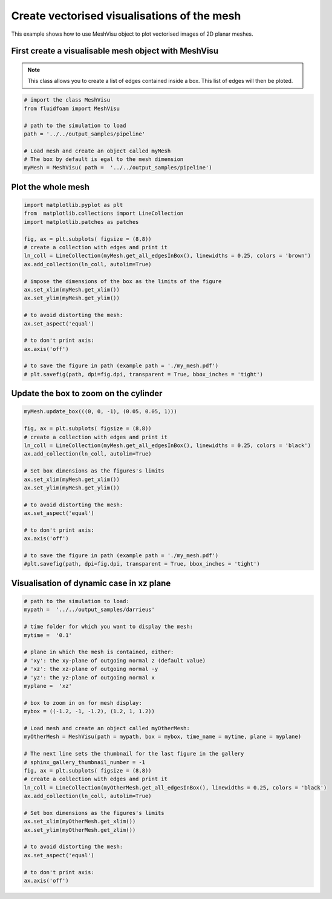 
.. DO NOT EDIT.
.. THIS FILE WAS AUTOMATICALLY GENERATED BY SPHINX-GALLERY.
.. TO MAKE CHANGES, EDIT THE SOURCE PYTHON FILE:
.. "auto_examples/unstructured/plot_2D_mesh.py"
.. LINE NUMBERS ARE GIVEN BELOW.

.. only:: html

    .. note::
        :class: sphx-glr-download-link-note

        Click :ref:`here <sphx_glr_download_auto_examples_unstructured_plot_2D_mesh.py>`
        to download the full example code

.. rst-class:: sphx-glr-example-title

.. _sphx_glr_auto_examples_unstructured_plot_2D_mesh.py:


Create vectorised visualisations of the mesh
=======================================

This example shows how to use MeshVisu object to plot vectorised images
of 2D planar meshes.

.. GENERATED FROM PYTHON SOURCE LINES 10-16

First create a visualisable mesh object with MeshVisu
--------------------------------------------------

.. note:: This class allows you to create a list of edges contained inside
          a box. This list of edges will then be ploted.


.. GENERATED FROM PYTHON SOURCE LINES 16-29

.. code-block:: default


    # import the class MeshVisu
    from fluidfoam import MeshVisu

    # path to the simulation to load
    path = '../../output_samples/pipeline'

    # Load mesh and create an object called myMesh
    # The box by default is egal to the mesh dimension
    myMesh = MeshVisu( path =  '../../output_samples/pipeline')







.. rst-class:: sphx-glr-script-out

 Out:

 .. code-block:: none

    Reading file ../../output_samples/pipeline/constant/polyMesh/faces
    Reading file ../../output_samples/pipeline/constant/polyMesh/points
    Box set to mesh size: 
     (minx, miny, minz) = (-0.75, -0.1, -0.001)                 
     (maxx, maxy, maxz) = (1.0, 0.205, 0.0)




.. GENERATED FROM PYTHON SOURCE LINES 30-33

Plot the whole mesh
--------------------------------------------------------------


.. GENERATED FROM PYTHON SOURCE LINES 33-58

.. code-block:: default


    import matplotlib.pyplot as plt
    from  matplotlib.collections import LineCollection
    import matplotlib.patches as patches

    fig, ax = plt.subplots( figsize = (8,8))
    # create a collection with edges and print it
    ln_coll = LineCollection(myMesh.get_all_edgesInBox(), linewidths = 0.25, colors = 'brown')
    ax.add_collection(ln_coll, autolim=True)

    # impose the dimensions of the box as the limits of the figure
    ax.set_xlim(myMesh.get_xlim())
    ax.set_ylim(myMesh.get_ylim())

    # to avoid distorting the mesh:
    ax.set_aspect('equal')

    # to don't print axis:
    ax.axis('off')

    # to save the figure in path (example path = './my_mesh.pdf')
    # plt.savefig(path, dpi=fig.dpi, transparent = True, bbox_inches = 'tight')






.. image-sg:: /auto_examples/unstructured/images/sphx_glr_plot_2D_mesh_001.png
   :alt: plot 2D mesh
   :srcset: /auto_examples/unstructured/images/sphx_glr_plot_2D_mesh_001.png
   :class: sphx-glr-single-img


.. rst-class:: sphx-glr-script-out

 Out:

 .. code-block:: none


    (-0.75, 1.0, -0.1, 0.205)



.. GENERATED FROM PYTHON SOURCE LINES 59-61

Update the box to zoom on the cylinder
--------------------------------------------------------------

.. GENERATED FROM PYTHON SOURCE LINES 61-82

.. code-block:: default

    myMesh.update_box(((0, 0, -1), (0.05, 0.05, 1)))
                    
    fig, ax = plt.subplots( figsize = (8,8))
    # create a collection with edges and print it
    ln_coll = LineCollection(myMesh.get_all_edgesInBox(), linewidths = 0.25, colors = 'black')
    ax.add_collection(ln_coll, autolim=True)

    # Set box dimensions as the figures's limits
    ax.set_xlim(myMesh.get_xlim())
    ax.set_ylim(myMesh.get_ylim())

    # to avoid distorting the mesh:
    ax.set_aspect('equal')

    # to don't print axis:
    ax.axis('off')

    # to save the figure in path (example path = './my_mesh.pdf')
    #plt.savefig(path, dpi=fig.dpi, transparent = True, bbox_inches = 'tight')





.. image-sg:: /auto_examples/unstructured/images/sphx_glr_plot_2D_mesh_002.png
   :alt: plot 2D mesh
   :srcset: /auto_examples/unstructured/images/sphx_glr_plot_2D_mesh_002.png
   :class: sphx-glr-single-img


.. rst-class:: sphx-glr-script-out

 Out:

 .. code-block:: none


    (0.0, 0.05, 0.0, 0.05)



.. GENERATED FROM PYTHON SOURCE LINES 83-85

Visualisation of dynamic case in xz plane
--------------------------------------------------------------

.. GENERATED FROM PYTHON SOURCE LINES 85-121

.. code-block:: default


    # path to the simulation to load:
    mypath =  '../../output_samples/darrieus'

    # time folder for which you want to display the mesh:
    mytime =  '0.1'

    # plane in which the mesh is contained, either:
    # 'xy': the xy-plane of outgoing normal z (default value)
    # 'xz': the xz-plane of outgoing normal -y
    # 'yz': the yz-plane of outgoing normal x
    myplane =  'xz'

    # box to zoom in on for mesh display:
    mybox = ((-1.2, -1, -1.2), (1.2, 1, 1.2))

    # Load mesh and create an object called myOtherMesh:
    myOtherMesh = MeshVisu(path = mypath, box = mybox, time_name = mytime, plane = myplane)

    # The next line sets the thumbnail for the last figure in the gallery
    # sphinx_gallery_thumbnail_number = -1
    fig, ax = plt.subplots( figsize = (8,8))
    # create a collection with edges and print it
    ln_coll = LineCollection(myOtherMesh.get_all_edgesInBox(), linewidths = 0.25, colors = 'black')
    ax.add_collection(ln_coll, autolim=True)

    # Set box dimensions as the figures's limits
    ax.set_xlim(myOtherMesh.get_xlim())
    ax.set_ylim(myOtherMesh.get_zlim())

    # to avoid distorting the mesh:
    ax.set_aspect('equal')

    # to don't print axis:
    ax.axis('off')




.. image-sg:: /auto_examples/unstructured/images/sphx_glr_plot_2D_mesh_003.png
   :alt: plot 2D mesh
   :srcset: /auto_examples/unstructured/images/sphx_glr_plot_2D_mesh_003.png
   :class: sphx-glr-single-img


.. rst-class:: sphx-glr-script-out

 Out:

 .. code-block:: none

    Reading file ../../output_samples/darrieus/constant/polyMesh/faces
    Reading file ../../output_samples/darrieus/0.1/polyMesh/points

    (-1.2, 1.2, -1.2, 1.2)




.. rst-class:: sphx-glr-timing

   **Total running time of the script:** ( 0 minutes  36.910 seconds)


.. _sphx_glr_download_auto_examples_unstructured_plot_2D_mesh.py:


.. only :: html

 .. container:: sphx-glr-footer
    :class: sphx-glr-footer-example



  .. container:: sphx-glr-download sphx-glr-download-python

     :download:`Download Python source code: plot_2D_mesh.py <plot_2D_mesh.py>`



  .. container:: sphx-glr-download sphx-glr-download-jupyter

     :download:`Download Jupyter notebook: plot_2D_mesh.ipynb <plot_2D_mesh.ipynb>`


.. only:: html

 .. rst-class:: sphx-glr-signature

    `Gallery generated by Sphinx-Gallery <https://sphinx-gallery.github.io>`_
